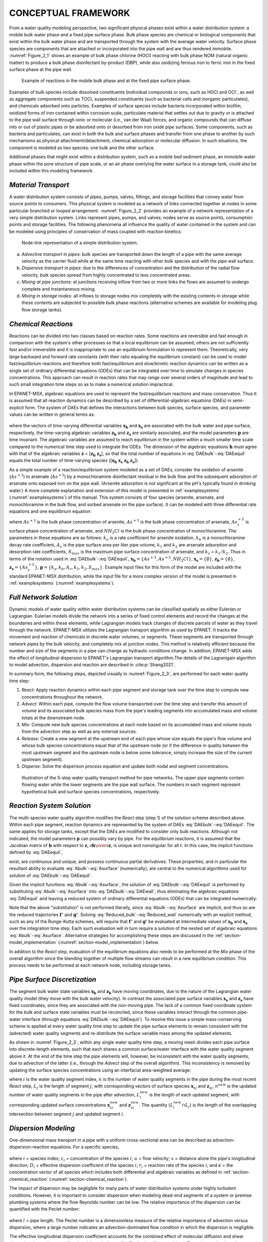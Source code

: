 
.. raw:: latex

    \clearpage

.. _framework:

CONCEPTUAL FRAMEWORK
====================

From a water quality modeling perspective, two significant physical
phases exist within a water distribution system: a mobile bulk water
phase and a fixed pipe surface phase. Bulk phase species are chemical or
biological components that exist within the bulk water phase and are
transported through the system with the average water velocity. Surface
phase species are components that are attached or incorporated into the
pipe wall and are thus rendered immobile. :numref:`Figure_2_1` shows an example of
bulk phase chlorine (HOCl) reacting with bulk phase NOM (natural organic
matter) to produce a bulk phase disinfectant by-product (DBP), while
also oxidizing ferrous iron to ferric iron in the fixed surface phase at
the pipe wall.   

.. _Figure_2_1:
.. figure:: ./media/image2_1.png
   :width: 5.0in
   
   Example of reactions in the mobile bulk phase and at the fixed pipe surface phase.

Examples of bulk species include dissolved constituents (individual
compounds or ions, such as HOCl and OCl\ :sup:`-`, as well as aggregate
components such as TOC), suspended constituents (such as bacterial cells
and inorganic particulates), and chemicals adsorbed onto particles.
Examples of surface species include bacteria incorporated within
biofilm, oxidized forms of iron contained within corrosion scale,
particulate material that settles out due to gravity or is attached to
the pipe wall surface through ionic or molecular (i.e., van der Waal)
forces, and organic compounds that can diffuse into or out of plastic
pipes or be adsorbed onto or desorbed from iron oxide pipe surfaces.
Some components, such as bacteria and particulates, can exist in both
the bulk and surface phases and transfer from one phase to another by
such mechanisms as physical attachment/detachment, chemical adsorption
or molecular diffusion. In such situations, the component is modeled as
two species: one bulk and the other surface.

Additional phases that might exist within a distribution system, such as
a mobile bed sediment phase, an immobile water phase within the pore
structure of pipe scale, or an air phase overlying the water surface in
a storage tank, could also be included within this modeling framework.

.. _section-Material_transport:

*Material Transport*
---------------------

A water distribution system consists of pipes, pumps, valves, fittings, and storage 
facilities that convey water from source points to
consumers. This physical system is modeled as a network of links
connected together at nodes in some particular branched or looped
arrangement. :numref:`Figure_2_2` provides an example of a network representation
of a very simple distribution system. Links represent pipes, pumps, and
valves; nodes serve as source points, consumption points and storage
facilities. The following phenomena all influence the quality of water
contained in the system and can be modeled using principles of
conservation of mass coupled with reaction kinetics:

.. _Figure_2_2:
.. figure:: ./media/image3b.png
   :width: 4.0in
   

   Node-link representation of a simple distribution system.

a. *Advective transport in pipes*: bulk species are transported down the
   length of a pipe with the same average velocity as the carrier fluid
   while at the same time reacting with other bulk species and with the
   pipe wall surface.

b. *Dispersive transport in pipes*: due to the differences of concentration and the distribution of the radial flow velocity,
   bulk species spread from highly concentrated to less concentrated areas.
   
c. *Mixing at pipe junctions*: at junctions receiving inflow from two or
   more links the flows are assumed to undergo complete and
   instantaneous mixing.

d. *Mixing in storage nodes*: all inflows to storage nodes mix
   completely with the existing contents in storage while these contents
   are subjected to possible bulk phase reactions (alternative schemes
   are available for modeling plug flow storage tanks).


.. _section-chemical_reaction:

*Chemical Reactions*
--------------------

Reactions can be divided into two classes based on reaction rates. Some
reactions are reversible and fast enough in comparison with the system's
other processes so that a local equilibrium can be assumed; others are
not sufficiently fast and/or irreversible and it is inappropriate to use
an equilibrium formulation to represent them. Theoretically, very large
backward and forward rate constants (with their ratio equaling the
equilibrium constant) can be used to model fast/equilibrium reactions
and therefore both fast/equilibrium and slow/kinetic reaction dynamics
can be written as a single set of ordinary differential equations (ODEs)
that can be integrated over time to simulate changes in species
concentrations. This approach can result in reaction rates that may
range over several orders of magnitude and lead to such small
integration time steps so as to make a numerical solution impractical.

In EPANET-MSX, algebraic equations are used to represent the
fast/equilibrium reactions and mass conservation. Thus it is assumed
that all reaction dynamics can be described by a set of
differential-algebraic equations (DAEs) in semi-explicit form.
The system of DAEs that defines the interactions between bulk species,
surface species, and parameter values can be written in general terms
as:


 .. math:: 
    \begin{aligned}
    \frac{d \boldsymbol{x_b}}  {d {t}} = \boldsymbol {f(x_b, x_s, z_b, z_s, p)} 
    \end{aligned}
    :label: DAEbulk 

 .. math:: 
    \begin{aligned}
    \frac{d\boldsymbol{x_s}} {d {t}}= \boldsymbol  {g(x_b, x_s, z_b, z_s, p)} 
    \end{aligned}
    :label: DAEwall

 .. math:: 
    \begin{aligned}
    \boldsymbol{0} = \boldsymbol{h(x_b, x_s, z_b, z_s, p)} 
    \end{aligned}
    :label: DAEequil

where the vectors of time-varying differential variables :math:`\boldsymbol{x_b}` and
:math:`\boldsymbol{x_s}` are associated with the bulk water and pipe surface,
respectively, the time-varying algebraic variables :math:`\boldsymbol{z_b}` and :math:`\boldsymbol{z_s}`
are similarly associated, and the model parameters :math:`\boldsymbol{p}` are time
invariant. The algebraic variables are assumed to reach equilibrium in
the system within a much smaller time scale compared to the numerical
time step used to integrate the ODEs. The dimension of the algebraic
equations :math:`\boldsymbol{h}` must agree with that of the algebraic variables :math:`\boldsymbol{z}` =
[:math:`\boldsymbol{z_b}` :math:`\boldsymbol{z_s}`], so that the total number of equations in :eq:`DAEbulk`-:eq:`DAEequil` equals
the total number of time-varying species ([:math:`\boldsymbol{x_b}` :math:`\boldsymbol{x_s}` :math:`\boldsymbol{z_b}` :math:`\boldsymbol{z_s}`]).

As a simple example of a reaction/equilibrium system modeled as a set of
DAEs, consider the oxidation of arsenite (:math:`As^{+3}`) to arsenate
(:math:`As^{+5}`) by a monochloramine disinfectant residual in the bulk
flow and the subsequent adsorption of arsenate onto exposed iron on the
pipe wall. (Arsenite adsorption is not significant at the pH's typically
found in drinking water.) A more complete explanation and extension of
this model is presented in :ref:`examplesystems` (:numref:`examplesystems`) of this manual. This system
consists of four species (arsenite, arsenate, and monochloramine in the
bulk flow, and sorbed arsenate on the pipe surface). It can be modeled
with three differential rate equations and one equilibrium equation:

.. math::
   \begin{aligned}
   \frac{d As^{+3}} {d {t}} = -k_a As^{+3}(NH_2Cl)
   \end{aligned}
   :label: As3

.. math::
   \begin{aligned}
   \frac{d As^{+5}} {d {t}} = k_a As^{+3}(NH_2Cl)-A_v[k_1(S_{max}-As_s^{+5})As^{+5}-k_2As_s^{+5}]
   \end{aligned}
   :label: As5

.. math::
   \begin{aligned}
   \frac{d (NH_2Cl)} {d {t}} =-k_b (NH_2Cl)
   \end{aligned}
   :label: NH2Cl

.. math::
   \begin{aligned}
   As_s^{+5} = \frac{k_s S_{max} As^{+5}}{1+k_s As^{+5}}
   \end{aligned}
   :label: As5S

where :math:`As^{+3}` is the bulk phase concentration of arsenite,
:math:`As^{+5}` is the bulk phase concentration of arsenate, :math:`As_s^{+5}` \ is
surface phase concentration of arsenate, and :math:`NH_2Cl` is the
bulk phase concentration of monochloramine. The parameters in these
equations are as follows: :math:`k_a` is a rate coefficient for arsenite
oxidation, :math:`k_b` is a monochloramine decay rate coefficient,
:math:`A_v` is the pipe surface area per liter pipe volume, :math:`k_1`
and :math:`k_2` are arsenate adsorption and desorption rate
coefficients, :math:`S_{max}` is the maximum pipe surface concentration of
arsenate, and :math:`k_s` = :math:`k_1/k_2`. Thus in terms of
the notation used in :eq:`DAEbulk`-:eq:`DAEequil`, :math:`\boldsymbol{x_b} = {\{As^{+3},
As^{+5}, NH_2Cl\}}`, :math:`\boldsymbol{x_s} = {\{\emptyset\}}`, :math:`\boldsymbol{z_b} = {\{\emptyset\}}`, 
:math:`\boldsymbol{z_s} = {\{As_s^{+5}\}}`, :math:`\boldsymbol{p} = {\{k_a, k_b, A_v, k_1, k_2, S_{max}\}}`. Example input
files for this form of the model are included with the standard
EPANET-MSX distribution, while the input file for a more complex version
of the model is presented in :ref:`examplesystems` (:numref:`examplesystems`).

.. _section-network_solution:

*Full Network Solution*
-----------------------

Dynamic models of water quality within water distribution systems can be
classified spatially as either Eulerian or Lagrangian. Eulerian models
divide the network into a series of fixed control elements and record
the changes at the boundaries and within these elements, while
Lagrangian models track changes of discrete parcels of water as they
travel through the network. EPANET-MSX utilizes the Lagrangian
transport algorithm as used by EPANET. It tracks the movement and reaction of chemicals in discrete
water volumes, or segments. These segments are transported through
network pipes by the bulk velocity, and completely mix at junction
nodes. This method is relatively efficient because the number and size
of the segments in a pipe can change as hydraulic conditions change. In addition, EPANET-MSX adds the effect of longitudinal dispersion to EPANET's Lagrangian transport 
algorithm.The details of the Lagranigain algorithm to model advection, dispersion and reaction are described in :cite:p:`Shang2021`.

In summary form, the following steps, depicted visually in :numref:`Figure_2_3`,
are performed for each water quality time step:

1. *React:* Apply reaction dynamics within each pipe segment and storage
   tank over the time step to compute new concentrations throughout the
   network.

2. *Advect:* Within each pipe, compute the flow volume transported over
   the time step and transfer this amount of volume and its associated
   bulk species mass from the pipe's leading segments into accumulated
   mass and volume totals at the downstream node.

3. *Mix:* Compute new bulk species concentrations at each node based on
   its accumulated mass and volume inputs from the advection step as
   well as any external sources.

4. *Release:* Create a new segment at the upstream end of each pipe
   whose size equals the pipe's flow volume and whose bulk species
   concentrations equal that of the upstream node (or if the difference
   in quality between the most upstream segment and the upstream node is
   below some tolerance, simply increase the size of the current
   upstream segment).

5. *Disperse:* Solve the disperison process equation and update both nodal and segment concentrations.

.. _Figure_2_3:
.. figure:: ./media/image12_dispersion.png

   Illustration of the 5-step water quality transport method for pipe networks. The upper pipe segments contain flowing water while the lower segments are the pipe wall surface. The numbers in each segment represent hypothetical bulk and surface species concentrations, respectively.

.. _section-reaction_solution:

*Reaction System Solution*
--------------------------

The multi-species water quality algorithm modifies the *React* step
(step 1) of the solution scheme described above. Within each pipe
segment, reaction dynamics are represented by the system of DAEs
:eq:`DAEbulk`-:eq:`DAEequil`. The same applies for storage tanks, except that the DAEs are
modified to consider only bulk reactions. Although not indicated, the
model parameters **p** can possibly vary by pipe. For the equilibrium
reactions, it is assumed that the Jacobian matrix of :math:`\boldsymbol{h}` with respect
to :math:`\boldsymbol{z}`, :math:`\partial \boldsymbol{h} \over \partial \boldsymbol{z}`, is unique and nonsingular for all :math:`t`. In
this case, the implicit functions defined by :eq:`DAEequil`,

.. math::
   \begin{aligned}
   \boldsymbol{z_b} = \boldsymbol{z_b}(\boldsymbol{x_b}, \boldsymbol{x_s}, \boldsymbol{p}) 
   \end{aligned}
   :label: Abulk

.. math::
   \begin{aligned}
   \boldsymbol{z_s} = \boldsymbol{z_s}(\boldsymbol{x_b}, \boldsymbol{x_s}, \boldsymbol{p}) 
   \end{aligned}
   :label: Asurface

exist, are continuous and unique, and possess continuous partial
derivatives. These properties, and in particular the resultant ability
to evaluate :eq:`Abulk`-:eq:`Asurface` (numerically), are central to the numerical
algorithms used for solution of :eq:`DAEbulk`-:eq:`DAEequil`.

Given the implicit functions  :eq:`Abulk`-:eq:`Asurface`, the solution of :eq:`DAEbulk`-:eq:`DAEequil` is
performed by substituting  :eq:`Abulk`-:eq:`Asurface` into :eq:`DAEbulk`-:eq:`DAEwall`, thus eliminating the
algebraic equations :eq:`DAEequil` and leaving a reduced system of ordinary
differential equations (ODEs) that can be integrated numerically:

.. math::
   \begin{aligned}
   \frac{d \boldsymbol{x_b}} {d {t}} = \boldsymbol {f(x_b, x_s, z_b(x_b, x_s, p), z_s(x_b, x_s, p), p)} = \boldsymbol {f'(x_b, x_s, p)}
   \end{aligned}
   :label: Reduced_bulk

.. math::
   \begin{aligned}
   \frac{d\boldsymbol{x_s}} {d {t}}= \boldsymbol  {g(x_b, x_s, z_b(x_b, x_s, p), z_s(x_b, x_s, p), p)} = \boldsymbol {g'(x_b, x_s, p)}
   \end{aligned}
   :label: Reduced_wall


Note that the above "substitution" is not performed literally, since
:eq:`Abulk`-:eq:`Asurface` are implicit, and thus so are the reduced trajectories :math:`\boldsymbol{f'}`
and :math:`\boldsymbol{g'}`. Solving :eq:`Reduced_bulk`-:eq:`Reduced_wall` numerically with an explicit method,
such as any of the Runge-Kutta schemes, will require that :math:`\boldsymbol{f'}` and
:math:`\boldsymbol{g'}` be evaluated at intermediate values of :math:`\boldsymbol{x_b}` and :math:`\boldsymbol{x_s}`
over the integration time step. Each such evaluation will in turn
require a solution of the nested set of algebraic equations :eq:`Abulk`-:eq:`Asurface`.
Alternative strategies for accomplishing these steps are discussed in
the :ref:`section-model_implementation` (:numref:`section-model_implementation`) below.

In addition to the *React* step, evaluation of the equilibrium equations
also needs to be performed at the *Mix* phase of the overall algorithm
since the blending together of multiple flow streams can result in a new
equilibrium condition. This process needs to be performed at each
network node, including storage tanks.

.. _section-pipe_surface:

*Pipe Surface Discretization*
-----------------------------

The segment bulk water state variables :math:`\boldsymbol{x_b}` and :math:`\boldsymbol{z_b}` have moving
coordinates, due to the nature of the Lagrangian water quality model
(they move with the bulk water velocity). In contrast the associated
pipe surface variables :math:`\boldsymbol{x_s}` and :math:`\boldsymbol{z_s}` have fixed coordinates,
since they are associated with the non-moving pipe. The lack of a common
fixed coordinate system for the bulk and surface state variables must be
reconciled, since these variables interact through the common pipe-water
interface (through equations :eq:`DAEbulk`-:eq:`DAEequil`). To resolve this issue a simple
mass-conserving scheme is applied at every water quality time step to
update the pipe surface elements to remain consistent with the
(advected) water quality segments and re-distribute the surface variable
mass among the updated elements.

As shown in :numref:`Figure_2_3`, within any single water quality time step, a
moving mesh divides each pipe surface into discrete-length elements,
such that each shares a common surface/water interface with the water
quality segment above it. At the end of the time step the pipe elements
will, however, be inconsistent with the water quality segments, due to
advection of the latter (i.e., through the *Advect* step of the overall
algorithm). This inconsistency is removed by updating the surface
species concentrations using an interfacial area-weighted average:

.. math::
   \begin{aligned}
   \boldsymbol{x}_{\boldsymbol{s}i}^{new}=\left( \frac{1} {L_{i}^{new}} \right) \sum_{j=1}^{n}(L_{i}^{new} \cap L_{j})\boldsymbol{x}_{\boldsymbol{s}j} \qquad \text{for} \quad i = 1, ... n^{new}
   \end{aligned}
   :label: wall_update1

.. math::
   \begin{aligned}
   \boldsymbol{z}_{\boldsymbol{s}i}^{new}=\left( \frac{1}{L_{i}^{new}} \right) \sum_{j=1}^{n}(L_{i}^{new} \cap L_{j})\boldsymbol{z}_{\boldsymbol{s}j} \qquad \text{for} \quad i = 1, ... n^{new}
   \end{aligned}
   :label: wall_update2

where :math:`i` is the water quality segment index, :math:`n` is the number of water
quality segments in the pipe during the most recent *React* step, :math:`L_j`
is the length of segment :math:`j`, with corresponding vectors of surface
species :math:`\boldsymbol{x}_{sj}` and :math:`\boldsymbol{z}_{sj}`, :math:`n^{new}` is the updated
number of water quality segments in the pipe after advection,
:math:`L_i^{new}` is the length of each updated segment, with corresponding
updated surface concentrations :math:`\boldsymbol{x}_{si}^{new}` and
:math:`\boldsymbol{z}_{si}^{new}`. The quantity :math:`(L_i^{new} \cap L_j)` is the
length of the overlapping intersection between segment :math:`j` and updated
segment :math:`i`.


.. _section-_dispersion:

*Dispersion Modeling*
----------------------

One-dimensional mass transport in a pipe with a uniform
cross-sectional area can be described as advection-dispersion-reaction equations. For a specific species,

 .. math:: 
    \begin{aligned}
    \frac{\partial {c_i}}  {\partial {t}} + u \frac{\partial {c_i}}  {\partial {x}}= D_i\frac{\partial^2 {c_i}}  {\partial {x^2}}+r(\boldsymbol{c})
    \end{aligned}
    :label: 1DADR 

where :math:`i` = species index; :math:`c_i` = concentration of the species :math:`i`; :math:`u` = flow velocity; :math:`x` = distance alone the pipe's longitudinal direction;
:math:`D_i` = effective dispersion coefficient of the species :math:`i`; :math:`r_i` = reaction rate of the species :math:`i`; and :math:`\boldsymbol{c}` = the concentration vector of all species which includes both differential and algebraic variables as
defined in :ref:`section-chemical_reaction` (:numref:`section-chemical_reaction`).

The impact of dispersion may be negligible for many parts of water distribution systems under highly turbulent conditions. However, it is important to consider dispersion when modeling
dead-end segments of a system or premise plumbing systems where the flow Reynolds number can be low. The relative importance of the dispersion can be
quantified with the Peclet number:

 .. math:: 
    \begin{aligned}
    Pe_i = {\frac{ul}  {D_i}} 
    \end{aligned}
    :label: Peclet_Number

where :math:`l` = pipe length. The Peclet number is a dimensionless measure of the relative importance of advection versus dispersion, where a large number indicates an advection-dominated flow condition in which the dispersion is negligible.

The effective longitudinal dispersion coefficient accounts for the combined effect of molecular diffusion and shear dispersion due to the
nonuniformity of the velocity profile. For laminar flow conditions (Reynolds number less than 2300), the effective dispersion coefficient is calcuated as an averaged value over the residence time :cite:p:`Lee2004`:

 .. math:: 
    \begin{aligned}
    D = {\frac {a^2u^2} {48D_m}}\left[1-\left[\frac{1-exp\left(-16\frac{D_mt_r}{a^2}\right)}{16{\frac{D_mt_r}{a^2}}} \right] \right] 
    \end{aligned}
    :label: Lee_formula
    
where :math:`D_m` = molecular diffusion coefficient; :math:`a` = pipe radius; and :math:`t_r` = pipe residence time (:math:`\frac {l} {u}`).

For turbulent and transitional flow conditions, the effective dispersion coefficient does not depend on the molecular diffusion coefficient and the formula
used is :cite:p:`Basha2007`:

 .. math:: 
    \begin{aligned}
    D = au_{\ast}\left[10.1+577\left(\frac{Re}{1000}\right)^{-2.2}\right]
    \end{aligned}
    :label: Basha_formula
    
where :math:`u_{\ast}` = shear velocity; and :math:`Re` = the Reynolds number.


.. _section-model_implementation:

*Model Implementation*
----------------------

EPANET-MSX offers several choices of numerical integration methods for
solving the reaction system's ODEs, equations :eq:`DAEbulk` and :eq:`DAEwall`. These include
a forward Euler method (as used in EPANET), a fifth order Runge-Kutta
method with automatic time step control :cite:p:`Hairer1993`, and a
second order Rosenbrock method with automatic time step control :cite:p:`Verwer1999`. These are listed in order of the numerical work per time
step required to obtain a solution. The Euler method is best applied to
non-stiff, linear reaction systems, the Runge-Kutta method to non-stiff,
nonlinear systems, and the Rosenbrock method to stiff systems (see,
e.g., :cite:t:`Golub1992`).

The algebraic equilibrium equations :eq:`DAEequil` are solved using a standard
implementation of the Newton method :cite:p:`Press1992`. This algorithm
requires that the Jacobian of :math:`\boldsymbol{h}` with respect to the algebraic
variables :math:`\boldsymbol{z_b}` and :math:`\boldsymbol{z_s}` be used to iteratively solve an
approximating linear system of equations until convergence is achieved.
This can be a computationally expensive procedure since the Jacobian
must be evaluated numerically and the system :eq:`DAEequil` is being solved within
every pipe segment of every pipe at every time step, possibly several
times over, as the ODEs are integrated. To help reduce this burden
EPANET-MSX offers the following options for evaluating the nonlinear
equilibrium equation system:

-  The **Non-Coupled** option only evaluates the equilibrium equations
   at the end of the time step after a new ODE solution has been found;
   the algebraic variables maintain the values they had at the start of
   the time step while the ODEs are being numerically integrated.

-  The **Fully-Coupled** option solves the algebraic equations at each
   stage of the ODE solution process using a fresh Jacobian for each
   Newton step.

The choice of coupling involves a trade-off between computational effort
and level of accuracy, the degree of which will likely be very system
dependent.

A mass balance report is provided for all species that are represented by the differential variables, :math:`\boldsymbol{x_b}` and :math:`\boldsymbol{x_s}`. 
For each species the report lists the ratio of the total mass entering the system to the total mass leaving the system (including mass lost to reaction).

Dispersion modeling of particular species can be excluded from the network solution procedure by not assigning them a molecular diffusivity. It can also be excluded for pipes that experience highly turbulent 
flow resulting in a Peclet number (:eq:`Peclet_Number`) above a user-specified limit.   